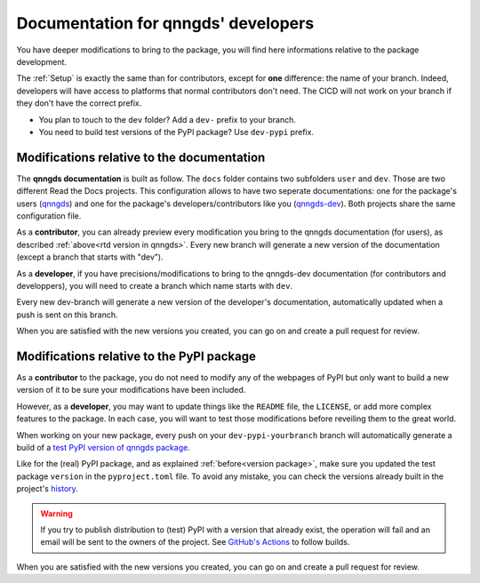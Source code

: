 .. _doc for developers:

Documentation for qnngds' developers
====================================

You have deeper modifications to bring to the package, you will find here
informations relative to the package development.

The :ref:`Setup` is exactly the same than for contributors,
except for **one** difference: the name of your branch. Indeed, developers will
have access to platforms that normal contributors don't need. The CICD will not
work on your branch if they don't have the correct prefix. 

* You plan to touch to the ``dev`` folder? Add a ``dev-`` prefix to your branch.

* You need to build test versions of the PyPI package? Use ``dev-pypi`` prefix.

Modifications relative to the documentation
-------------------------------------------

The **qnngds documentation** is built as follow. The ``docs`` folder contains
two subfolders ``user`` and ``dev``. Those are two different Read the Docs
projects. This configuration allows to have two seperate documentations: one for
the package's users (`qnngds <https://qnngds.readthedocs.io/en/latest/>`_) and one
for the package's developers/contributors like you (`qnngds-dev
<https://qnngds.readthedocs.io/projects/qnngds-dev/en/latest/>`_). Both projects
share the same configuration file. 

.. seealso::
    For more details on multiprojects, see `Documentation for 
    sphinx-multiproject <https://sphinx-multiproject.readthedocs.io/en/latest/>`_.

As a **contributor**, you can already preview every modification you bring to the
qnngds documentation (for users), as described :ref:`above<rtd version in
qnngds>`. Every new branch will generate a new version of the documentation
(except a branch that starts with "dev").

As a **developer**, if you have precisions/modifications to bring to the
qnngds-dev documentation (for contributors and developpers), you will need to
create a branch which name starts with ``dev``. 

Every new dev-branch will generate a new version of the developer's
documentation, automatically updated when a push is sent on this branch.

When you are satisfied with the new versions you created, you can go on and
create a pull request for review.

.. seealso:: Useful links to create a documentation

    * `Read the Docs Documentation <https://docs.readthedocs.io/en/stable/>`_
    * `Sphinx Documentation <https://www.sphinx-doc.org/en/master/>`_

Modifications relative to the PyPI package
------------------------------------------

As a **contributor** to the package, you do not need to modify any of the webpages
of PyPI but only want to build a new version of it to be sure your modifications
have been included. 

However, as a **developer**, you may want to update things like the ``README``
file, the ``LICENSE``, or add more complex features to the package. In each
case, you will want to test those modifications before reveiling them to the
great world. 

When working on your new package, every push on your ``dev-pypi-yourbranch``
branch will automatically generate a build of a `test PyPI version of qnngds
package <https://test.pypi.org/project/qnngds/>`_. 

Like for the (real) PyPI package, and as explained :ref:`before<version
package>`, make sure you updated the test package ``version`` in the
``pyproject.toml`` file. To avoid any mistake, you can check the versions
already built in the project's `history
<https://test.pypi.org/project/qnngds/#history>`_.

.. warning::
    If you try to publish distribution to (test) PyPI with a version that
    already exist, the operation will fail and an email will be sent to the 
    owners of the project. See `GitHub's Actions 
    <https://github.com/qnngroup/qnngds/actions>`_ to follow builds. 

When you are satisfied with the new versions you created, you can go on and
create a pull request for review.

.. seealso:: Useful links to create a package

    * `Python Packaging User Guide
      <https://packaging.python.org/en/latest/tutorials/ packaging-projects/>`_

    * `Writing your pyproject.toml
      <https://packaging.python.org/en/latest/guides/writing- pyproject-toml/>`_

    * `Using TestPyPI
      <https://packaging.python.org/en/latest/guides/using-testpypi/>`_
